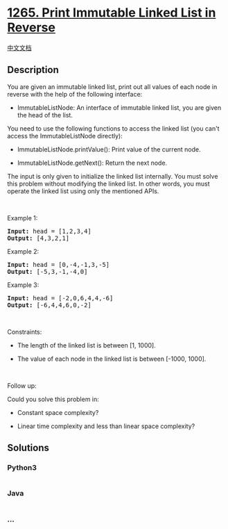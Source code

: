 * [[https://leetcode.com/problems/print-immutable-linked-list-in-reverse][1265.
Print Immutable Linked List in Reverse]]
  :PROPERTIES:
  :CUSTOM_ID: print-immutable-linked-list-in-reverse
  :END:
[[./solution/1200-1299/1265.Print Immutable Linked List in Reverse/README.org][中文文档]]

** Description
   :PROPERTIES:
   :CUSTOM_ID: description
   :END:

#+begin_html
  <p>
#+end_html

You are given an immutable linked list, print out all values of each
node in reverse with the help of the following interface:

#+begin_html
  </p>
#+end_html

#+begin_html
  <ul>
#+end_html

#+begin_html
  <li>
#+end_html

ImmutableListNode: An interface of immutable linked list, you are given
the head of the list.

#+begin_html
  </li>
#+end_html

#+begin_html
  </ul>
#+end_html

#+begin_html
  <p>
#+end_html

You need to use the following functions to access the linked list (you
can't access the ImmutableListNode directly):

#+begin_html
  </p>
#+end_html

#+begin_html
  <ul>
#+end_html

#+begin_html
  <li>
#+end_html

ImmutableListNode.printValue(): Print value of the current node.

#+begin_html
  </li>
#+end_html

#+begin_html
  <li>
#+end_html

ImmutableListNode.getNext(): Return the next node.

#+begin_html
  </li>
#+end_html

#+begin_html
  </ul>
#+end_html

#+begin_html
  <p>
#+end_html

The input is only given to initialize the linked list internally. You
must solve this problem without modifying the linked list. In other
words, you must operate the linked list using only the mentioned APIs.

#+begin_html
  </p>
#+end_html

#+begin_html
  <p>
#+end_html

 

#+begin_html
  </p>
#+end_html

#+begin_html
  <p>
#+end_html

Example 1:

#+begin_html
  </p>
#+end_html

#+begin_html
  <pre>
  <strong>Input:</strong> head = [1,2,3,4]
  <strong>Output:</strong> [4,3,2,1]
  </pre>
#+end_html

#+begin_html
  <p>
#+end_html

Example 2:

#+begin_html
  </p>
#+end_html

#+begin_html
  <pre>
  <strong>Input:</strong> head = [0,-4,-1,3,-5]
  <strong>Output:</strong> [-5,3,-1,-4,0]
  </pre>
#+end_html

#+begin_html
  <p>
#+end_html

Example 3:

#+begin_html
  </p>
#+end_html

#+begin_html
  <pre>
  <strong>Input:</strong> head = [-2,0,6,4,4,-6]
  <strong>Output:</strong> [-6,4,4,6,0,-2]
  </pre>
#+end_html

#+begin_html
  <ul>
#+end_html

#+begin_html
  </ul>
#+end_html

#+begin_html
  <p>
#+end_html

 

#+begin_html
  </p>
#+end_html

#+begin_html
  <p>
#+end_html

Constraints:

#+begin_html
  </p>
#+end_html

#+begin_html
  <ul>
#+end_html

#+begin_html
  <li>
#+end_html

The length of the linked list is between [1, 1000].

#+begin_html
  </li>
#+end_html

#+begin_html
  <li>
#+end_html

The value of each node in the linked list is between [-1000, 1000].

#+begin_html
  </li>
#+end_html

#+begin_html
  </ul>
#+end_html

#+begin_html
  <p>
#+end_html

 

#+begin_html
  </p>
#+end_html

#+begin_html
  <p>
#+end_html

Follow up:

#+begin_html
  </p>
#+end_html

#+begin_html
  <p>
#+end_html

Could you solve this problem in:

#+begin_html
  </p>
#+end_html

#+begin_html
  <ul>
#+end_html

#+begin_html
  <li>
#+end_html

Constant space complexity?

#+begin_html
  </li>
#+end_html

#+begin_html
  <li>
#+end_html

Linear time complexity and less than linear space complexity?

#+begin_html
  </li>
#+end_html

#+begin_html
  </ul>
#+end_html

** Solutions
   :PROPERTIES:
   :CUSTOM_ID: solutions
   :END:

#+begin_html
  <!-- tabs:start -->
#+end_html

*** *Python3*
    :PROPERTIES:
    :CUSTOM_ID: python3
    :END:
#+begin_src python
#+end_src

*** *Java*
    :PROPERTIES:
    :CUSTOM_ID: java
    :END:
#+begin_src java
#+end_src

*** *...*
    :PROPERTIES:
    :CUSTOM_ID: section
    :END:
#+begin_example
#+end_example

#+begin_html
  <!-- tabs:end -->
#+end_html
